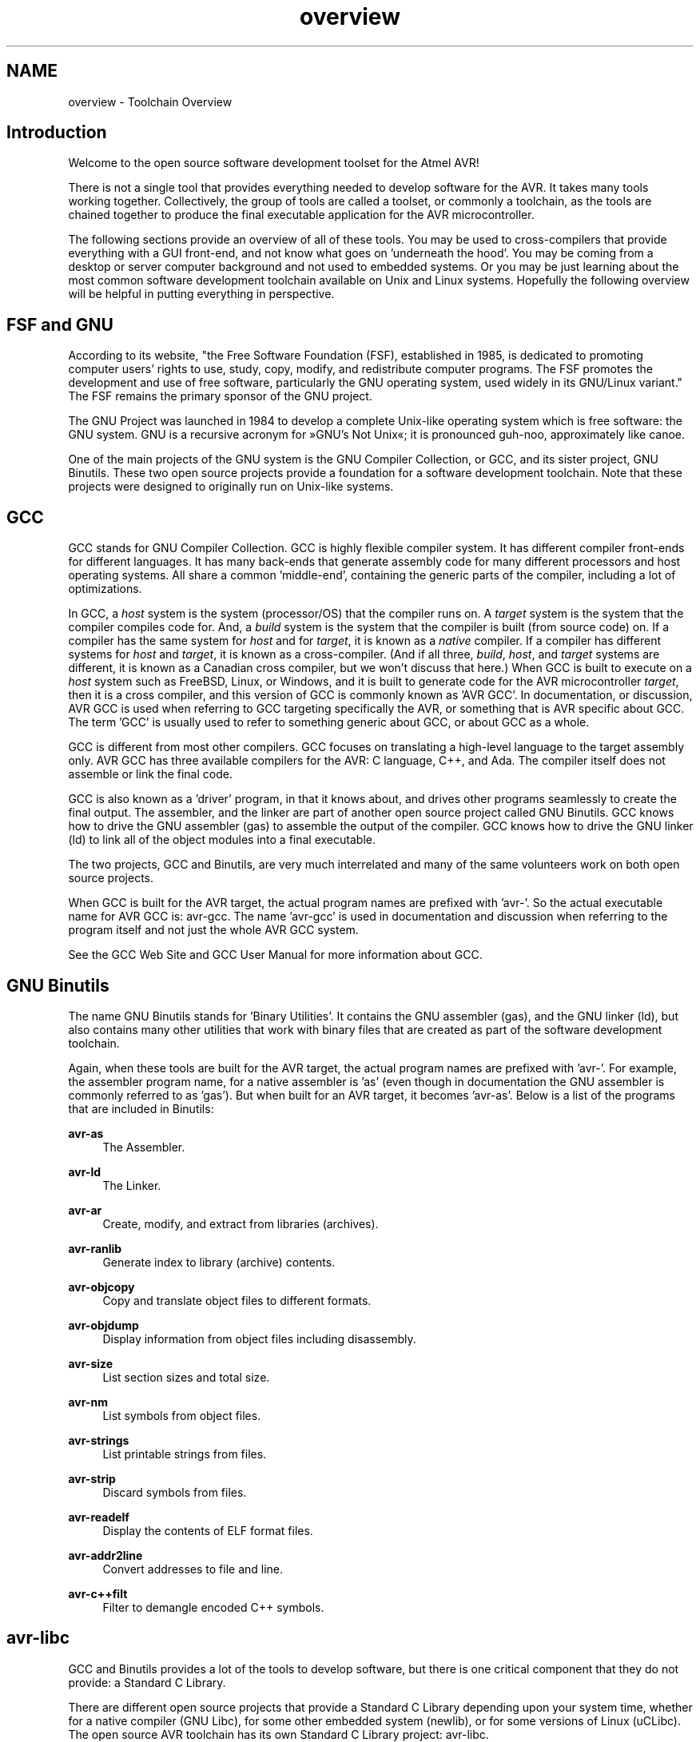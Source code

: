 .TH "overview" 3 "Tue Aug 12 2014" "Version 1.8.1" "avr-libc" \" -*- nroff -*-
.ad l
.nh
.SH NAME
overview \- Toolchain Overview 

.SH "Introduction"
.PP
Welcome to the open source software development toolset for the Atmel AVR!
.PP
There is not a single tool that provides everything needed to develop software for the AVR\&. It takes many tools working together\&. Collectively, the group of tools are called a toolset, or commonly a toolchain, as the tools are chained together to produce the final executable application for the AVR microcontroller\&.
.PP
The following sections provide an overview of all of these tools\&. You may be used to cross-compilers that provide everything with a GUI front-end, and not know what goes on 'underneath the hood'\&. You may be coming from a desktop or server computer background and not used to embedded systems\&. Or you may be just learning about the most common software development toolchain available on Unix and Linux systems\&. Hopefully the following overview will be helpful in putting everything in perspective\&.
.SH "FSF and GNU"
.PP
According to its website, "the Free Software Foundation (FSF), established in 1985, is dedicated to promoting computer users' rights to use, study, copy, modify, and redistribute computer programs\&. The FSF promotes the development and use of free software, particularly the GNU operating system, used widely in its GNU/Linux variant\&." The FSF remains the primary sponsor of the GNU project\&.
.PP
The GNU Project was launched in 1984 to develop a complete Unix-like operating system which is free software: the GNU system\&. GNU is a recursive acronym for »GNU's Not Unix«; it is pronounced guh-noo, approximately like canoe\&.
.PP
One of the main projects of the GNU system is the GNU Compiler Collection, or GCC, and its sister project, GNU Binutils\&. These two open source projects provide a foundation for a software development toolchain\&. Note that these projects were designed to originally run on Unix-like systems\&.
.SH "GCC"
.PP
GCC stands for GNU Compiler Collection\&. GCC is highly flexible compiler system\&. It has different compiler front-ends for different languages\&. It has many back-ends that generate assembly code for many different processors and host operating systems\&. All share a common 'middle-end', containing the generic parts of the compiler, including a lot of optimizations\&.
.PP
In GCC, a \fIhost\fP system is the system (processor/OS) that the compiler runs on\&. A \fItarget\fP system is the system that the compiler compiles code for\&. And, a \fIbuild\fP system is the system that the compiler is built (from source code) on\&. If a compiler has the same system for \fIhost\fP and for \fItarget\fP, it is known as a \fInative\fP compiler\&. If a compiler has different systems for \fIhost\fP and \fItarget\fP, it is known as a cross-compiler\&. (And if all three, \fIbuild\fP, \fIhost\fP, and \fItarget\fP systems are different, it is known as a Canadian cross compiler, but we won't discuss that here\&.) When GCC is built to execute on a \fIhost\fP system such as FreeBSD, Linux, or Windows, and it is built to generate code for the AVR microcontroller \fItarget\fP, then it is a cross compiler, and this version of GCC is commonly known as 'AVR GCC'\&. In documentation, or discussion, AVR GCC is used when referring to GCC targeting specifically the AVR, or something that is AVR specific about GCC\&. The term 'GCC' is usually used to refer to something generic about GCC, or about GCC as a whole\&.
.PP
GCC is different from most other compilers\&. GCC focuses on translating a high-level language to the target assembly only\&. AVR GCC has three available compilers for the AVR: C language, C++, and Ada\&. The compiler itself does not assemble or link the final code\&.
.PP
GCC is also known as a 'driver' program, in that it knows about, and drives other programs seamlessly to create the final output\&. The assembler, and the linker are part of another open source project called GNU Binutils\&. GCC knows how to drive the GNU assembler (gas) to assemble the output of the compiler\&. GCC knows how to drive the GNU linker (ld) to link all of the object modules into a final executable\&.
.PP
The two projects, GCC and Binutils, are very much interrelated and many of the same volunteers work on both open source projects\&.
.PP
When GCC is built for the AVR target, the actual program names are prefixed with 'avr-'\&. So the actual executable name for AVR GCC is: avr-gcc\&. The name 'avr-gcc' is used in documentation and discussion when referring to the program itself and not just the whole AVR GCC system\&.
.PP
See the GCC Web Site and GCC User Manual for more information about GCC\&.
.SH "GNU Binutils"
.PP
The name GNU Binutils stands for 'Binary Utilities'\&. It contains the GNU assembler (gas), and the GNU linker (ld), but also contains many other utilities that work with binary files that are created as part of the software development toolchain\&.
.PP
Again, when these tools are built for the AVR target, the actual program names are prefixed with 'avr-'\&. For example, the assembler program name, for a native assembler is 'as' (even though in documentation the GNU assembler is commonly referred to as 'gas')\&. But when built for an AVR target, it becomes 'avr-as'\&. Below is a list of the programs that are included in Binutils:
.PP
\fBavr-as\fP
.RS 4
The Assembler\&.
.RE
.PP
\fBavr-ld\fP
.RS 4
The Linker\&.
.RE
.PP
\fBavr-ar\fP
.RS 4
Create, modify, and extract from libraries (archives)\&.
.RE
.PP
\fBavr-ranlib\fP
.RS 4
Generate index to library (archive) contents\&.
.RE
.PP
\fBavr-objcopy\fP
.RS 4
Copy and translate object files to different formats\&.
.RE
.PP
\fBavr-objdump\fP
.RS 4
Display information from object files including disassembly\&.
.RE
.PP
\fBavr-size\fP
.RS 4
List section sizes and total size\&.
.RE
.PP
\fBavr-nm\fP
.RS 4
List symbols from object files\&.
.RE
.PP
\fBavr-strings\fP
.RS 4
List printable strings from files\&.
.RE
.PP
\fBavr-strip\fP
.RS 4
Discard symbols from files\&.
.RE
.PP
\fBavr-readelf\fP
.RS 4
Display the contents of ELF format files\&.
.RE
.PP
\fBavr-addr2line\fP
.RS 4
Convert addresses to file and line\&.
.RE
.PP
\fBavr-c++filt\fP
.RS 4
Filter to demangle encoded C++ symbols\&.
.RE
.PP
.SH "avr-libc"
.PP
GCC and Binutils provides a lot of the tools to develop software, but there is one critical component that they do not provide: a Standard C Library\&.
.PP
There are different open source projects that provide a Standard C Library depending upon your system time, whether for a native compiler (GNU Libc), for some other embedded system (newlib), or for some versions of Linux (uCLibc)\&. The open source AVR toolchain has its own Standard C Library project: avr-libc\&.
.PP
AVR-Libc provides many of the same functions found in a regular Standard C Library and many additional library functions that is specific to an AVR\&. Some of the Standard C Library functions that are commonly used on a PC environment have limitations or additional issues that a user needs to be aware of when used on an embedded system\&.
.PP
AVR-Libc also contains the most documentation about the whole AVR toolchain\&.
.SH "Building Software"
.PP
Even though GCC, Binutils, and avr-libc are the core projects that are used to build software for the AVR, there is another piece of software that ties it all together: Make\&. GNU Make is a program that makes things, and mainly software\&. Make interprets and executes a Makefile that is written for a project\&. A Makefile contains dependency rules, showing which output files are dependent upon which input files, and instructions on how to build output files from input files\&.
.PP
Some distributions of the toolchains, and other AVR tools such as MFile, contain a Makefile template written for the AVR toolchain and AVR applications that you can copy and modify for your application\&.
.PP
See the GNU Make User Manual for more information\&.
.SH "AVRDUDE"
.PP
After creating your software, you'll want to program your device\&. You can do this by using the program AVRDUDE which can interface with various hardware devices to program your processor\&.
.PP
AVRDUDE is a very flexible package\&. All the information about AVR processors and various hardware programmers is stored in a text database\&. This database can be modified by any user to add new hardware or to add an AVR processor if it is not already listed\&.
.SH "GDB / Insight / DDD"
.PP
The GNU Debugger (GDB) is a command-line debugger that can be used with the rest of the AVR toolchain\&. Insight is GDB plus a GUI written in Tcl/Tk\&. Both GDB and Insight are configured for the AVR and the main executables are prefixed with the target name: avr-gdb, and avr-insight\&. There is also a 'text mode' GUI for GDB: avr-gdbtui\&. DDD (Data Display Debugger) is another popular GUI front end to GDB, available on Unix and Linux systems\&.
.SH "AVaRICE"
.PP
AVaRICE is a back-end program to AVR GDB and interfaces to the Atmel JTAG In-Circuit Emulator (ICE), to provide emulation capabilities\&.
.SH "SimulAVR"
.PP
SimulAVR is an AVR simulator used as a back-end with AVR GDB\&. Unfortunately, this project is currently unmaintained and could use some help\&.
.SH "Utilities"
.PP
There are also other optional utilities available that may be useful to add to your toolset\&.
.PP
\fCSRecord\fP is a collection of powerful tools for manipulating EPROM load files\&. It reads and writes numerous EPROM file formats, and can perform many different manipulations\&.
.PP
\fCMFile\fP is a simple Makefile generator is meant as an aid to quickly customize a Makefile to use for your AVR application\&.
.SH "Toolchain Distributions (Distros)"
.PP
All of the various open source projects that comprise the entire toolchain are normally distributed as source code\&. It is left up to the user to build the tool application from its source code\&. This can be a very daunting task to any potential user of these tools\&.
.PP
Luckily there are people who help out in this area\&. Volunteers take the time to build the application from source code on particular host platforms and sometimes packaging the tools for convenient installation by the end user\&. These packages contain the binary executables of the tools, pre-made and ready to use\&. These packages are known as 'distributions' of the AVR toolchain, or by a more shortened name, 'distros'\&.
.PP
AVR toolchain distros are available on FreeBSD, Windows, Mac OS X, and certain flavors of Linux\&.
.SH "Open Source"
.PP
All of these tools, from the original source code in the multitude of projects, to the various distros, are put together by many, many volunteers\&. All of these projects could always use more help from other people who are willing to volunteer some of their time\&. There are many different ways to help, for people with varying skill levels, abilities, and available time\&.
.PP
You can help to answer questions in mailing lists such as the avr-gcc-list, or on forums at the AVR Freaks website\&. This helps many people new to the open source AVR tools\&.
.PP
If you think you found a bug in any of the tools, it is always a big help to submit a good bug report to the proper project\&. A good bug report always helps other volunteers to analyze the problem and to get it fixed for future versions of the software\&.
.PP
You can also help to fix bugs in various software projects, or to add desirable new features\&.
.PP
Volunteers are always welcome! :-) 
